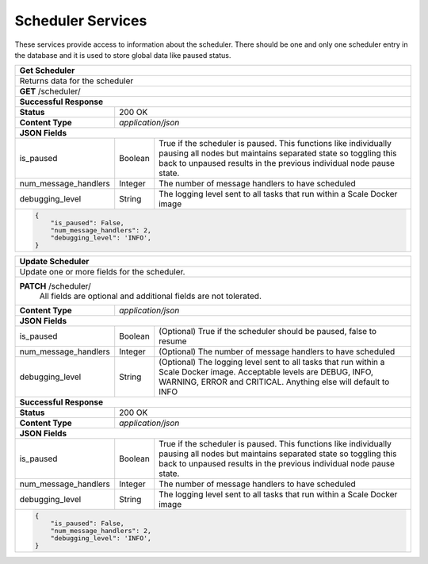 
.. _rest_scheduler:

Scheduler Services
==================

These services provide access to information about the scheduler.
There should be one and only one scheduler entry in the database and it is used to store global data like paused status.

.. _rest_scheduler_details:

+-------------------------------------------------------------------------------------------------------------------------+
| **Get Scheduler**                                                                                                       |
+=========================================================================================================================+
| Returns data for the scheduler                                                                                          |
+-------------------------------------------------------------------------------------------------------------------------+
| **GET** /scheduler/                                                                                                     |
+-------------------------------------------------------------------------------------------------------------------------+
| **Successful Response**                                                                                                 |
+--------------------+----------------------------------------------------------------------------------------------------+
| **Status**         | 200 OK                                                                                             |
+--------------------+----------------------------------------------------------------------------------------------------+
| **Content Type**   | *application/json*                                                                                 |
+--------------------+----------------------------------------------------------------------------------------------------+
| **JSON Fields**                                                                                                         |
+----------------------+-------------------+------------------------------------------------------------------------------+
| is_paused            | Boolean           | True if the scheduler is paused. This functions like individually pausing    |
|                      |                   | all nodes but maintains separated state so toggling this back to unpaused    |
|                      |                   | results in the previous individual node pause state.                         |
+----------------------+-------------------+------------------------------------------------------------------------------+
| num_message_handlers | Integer           | The number of message handlers to have scheduled                             |
+----------------------+-------------------+------------------------------------------------------------------------------+
| debugging_level      | String            | The logging level sent to all tasks that run within a Scale Docker image     |
+----------------------+-------------------+------------------------------------------------------------------------------+
| .. code-block:: javascript                                                                                              |
|                                                                                                                         |
|   {                                                                                                                     |
|       "is_paused": False,                                                                                               |
|       "num_message_handlers": 2,                                                                                        |
|       "debugging_level": 'INFO',                                                                                        |
|   }                                                                                                                     |
+-------------------------------------------------------------------------------------------------------------------------+

.. _rest_scheduler_update:

+-------------------------------------------------------------------------------------------------------------------------+
| **Update Scheduler**                                                                                                    |
+=========================================================================================================================+
| Update one or more fields for the scheduler.                                                                            |
+-------------------------------------------------------------------------------------------------------------------------+
| **PATCH** /scheduler/                                                                                                   |
|           All fields are optional and additional fields are not tolerated.                                              |
+--------------------+----------------------------------------------------------------------------------------------------+
| **Content Type**   | *application/json*                                                                                 |
+--------------------+----------------------------------------------------------------------------------------------------+
| **JSON Fields**                                                                                                         |
+----------------------+-------------------+------------------------------------------------------------------------------+
| is_paused            | Boolean           | (Optional) True if the scheduler should be paused, false to resume           |
+----------------------+-------------------+------------------------------------------------------------------------------+
| num_message_handlers | Integer           | (Optional) The number of message handlers to have scheduled                  |
+----------------------+-------------------+------------------------------------------------------------------------------+
| debugging_level      | String            | (Optional) The logging level sent to all tasks that run within a Scale       |
|                      |                   | Docker image. Acceptable levels are DEBUG, INFO, WARNING, ERROR and CRITICAL.|
|                      |                   | Anything else will default to INFO                                           |
+----------------------+-------------------+------------------------------------------------------------------------------+
| **Successful Response**                                                                                                 |
+--------------------+----------------------------------------------------------------------------------------------------+
| **Status**         | 200 OK                                                                                             |
+--------------------+----------------------------------------------------------------------------------------------------+
| **Content Type**   | *application/json*                                                                                 |
+--------------------+----------------------------------------------------------------------------------------------------+
| **JSON Fields**                                                                                                         |
+----------------------+-------------------+------------------------------------------------------------------------------+
| is_paused            | Boolean           | True if the scheduler is paused. This functions like individually pausing    |
|                      |                   | all nodes but maintains separated state so toggling this back to unpaused    |
|                      |                   | results in the previous individual node pause state.                         |
+----------------------+-------------------+------------------------------------------------------------------------------+
| num_message_handlers | Integer           | The number of message handlers to have scheduled                             |
+----------------------+-------------------+------------------------------------------------------------------------------+
| debugging_level      | String            | The logging level sent to all tasks that run within a Scale Docker image     |
+----------------------+-------------------+------------------------------------------------------------------------------+
| .. code-block:: javascript                                                                                              |
|                                                                                                                         |
|   {                                                                                                                     |
|       "is_paused": False,                                                                                               |
|       "num_message_handlers": 2,                                                                                        |
|       "debugging_level": 'INFO',                                                                                        |
|   }                                                                                                                     |
+-------------------------------------------------------------------------------------------------------------------------+
